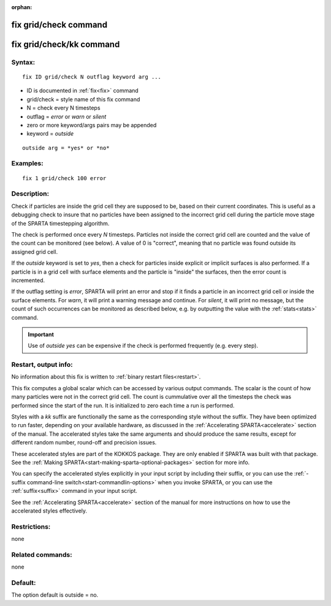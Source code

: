 
:orphan:

.. index:: fix_grid_check

.. _fix-grid-check:

.. _fix-grid-check-command:

######################
fix grid/check command
######################

.. _fix-grid-check-kk-command:

#########################
fix grid/check/kk command
#########################

.. _fix-grid-check-syntax:

*******
Syntax:
*******

::

   fix ID grid/check N outflag keyword arg ...

- ID is documented in :ref:`fix<fix>` command 

- grid/check = style name of this fix command

- N = check every N timesteps

- outflag = *error* or *warn* or *silent*

- zero or more keyword/args pairs may be appended

- keyword = *outside*

::

   outside arg = *yes* or *no*

.. _fix-grid-check-examples:

*********
Examples:
*********

::

   fix 1 grid/check 100 error

.. _fix-grid-check-descriptio:

************
Description:
************

Check if particles are inside the grid cell they are supposed to be,
based on their current coordinates.  This is useful as a debugging
check to insure that no particles have been assigned to the incorrect
grid cell during the particle move stage of the SPARTA timestepping
algorithm.

The check is performed once every *N* timesteps.  Particles not inside
the correct grid cell are counted and the value of the count can be
monitored (see below).  A value of 0 is "correct", meaning that no
particle was found outside its assigned grid cell.

If the *outside* keyword is set to *yes*, then a check for particles
inside explicit or implicit surfaces is also performed.  If a particle
is in a grid cell with surface elements and the particle is "inside"
the surfaces, then the error count is incremented.

If the outflag setting is *error*, SPARTA will print an error and stop
if it finds a particle in an incorrect grid cell or inside the surface
elements.  For *warn*, it will print a warning message and continue.
For *silent*, it will print no message, but the count of such
occurrences can be monitored as described below, e.g. by outputting
the value with the :ref:`stats<stats>` command.

.. important::

  Use of *outside yes* can be expensive if the check is
  performed frequently (e.g. every step).

.. _fix-grid-check-restart,-output:

*********************
Restart, output info:
*********************

No information about this fix is written to :ref:`binary restart files<restart>`.

This fix computes a global scalar which can be accessed by various
output commands.  The scalar is the count of how many particles were
not in the correct grid cell.  The count is cummulative over all the
timesteps the check was performed since the start of the run.  It is
initialized to zero each time a run is performed.

Styles with a *kk* suffix are functionally the same as the
corresponding style without the suffix.  They have been optimized to
run faster, depending on your available hardware, as discussed in the
:ref:`Accelerating SPARTA<accelerate>` section of the manual.
The accelerated styles take the same arguments and should produce the
same results, except for different random number, round-off and
precision issues.

These accelerated styles are part of the KOKKOS package. They are only
enabled if SPARTA was built with that package.  See the :ref:`Making SPARTA<start-making-sparta-optional-packages>` section for more info.

You can specify the accelerated styles explicitly in your input script
by including their suffix, or you can use the :ref:`-suffix command-line switch<start-commandlin-options>` when you invoke SPARTA, or you can
use the :ref:`suffix<suffix>` command in your input script.

See the :ref:`Accelerating SPARTA<accelerate>` section of the
manual for more instructions on how to use the accelerated styles
effectively.

.. _fix-grid-check-restrictio:

*************
Restrictions:
*************

none

.. _fix-grid-check-related-commands:

*****************
Related commands:
*****************

none

.. _fix-grid-check-default:

********
Default:
********

The option default is outside = no.

